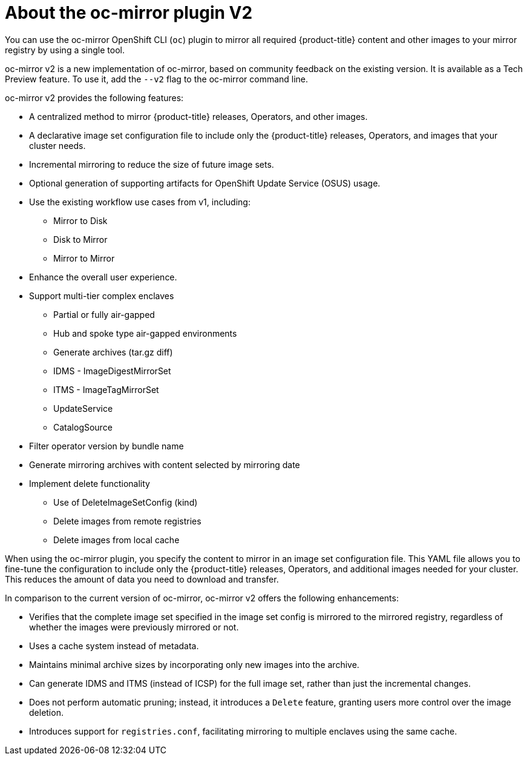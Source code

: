 // Module included in the following assemblies:
//
// * installing/disconnected_install/installing-mirroring-disconnected-v2.adoc
// * updating/updating_a_cluster/updating_disconnected_cluster/mirroring-image-repository.adoc

:_mod-docs-content-type: CONCEPT
[id="installation-oc-mirror-v2-about_{context}"]
= About the oc-mirror plugin V2

You can use the oc-mirror OpenShift CLI (`oc`) plugin to mirror all required {product-title} content and other images to your mirror registry by using a single tool. 

oc-mirror v2 is a new implementation of oc-mirror, based on community feedback on the existing version. It is available as a Tech Preview feature. To use it, add the `--v2` flag to the oc-mirror command line.

oc-mirror v2 provides the following features:

* A centralized method to mirror {product-title} releases, Operators, and other images.

* A declarative image set configuration file to include only the {product-title} releases, Operators, and images that your cluster needs.

* Incremental mirroring to reduce the size of future image sets.

* Optional generation of supporting artifacts for OpenShift Update Service (OSUS) usage.

* Use the existing workflow use cases from v1, including:
- Mirror to Disk
- Disk to Mirror
- Mirror to Mirror

* Enhance the overall user experience.

* Support multi-tier complex enclaves 
- Partial or fully air-gapped
- Hub and spoke type air-gapped environments
- Generate archives (tar.gz diff)
- IDMS - ImageDigestMirrorSet
- ITMS - ImageTagMirrorSet
- UpdateService
- CatalogSource

* Filter operator version by bundle name

* Generate mirroring archives with content selected by mirroring date

* Implement delete functionality
- Use of DeleteImageSetConfig (kind)
- Delete images from remote registries
- Delete images from local cache

When using the oc-mirror plugin, you specify the content to mirror in an image set configuration file. This YAML file allows you to fine-tune the configuration to include only the {product-title} releases, Operators, and additional images needed for your cluster. This reduces the amount of data you need to download and transfer.

In comparison to the current version of oc-mirror, oc-mirror v2 offers the following enhancements:

* Verifies that the complete image set specified in the image set config is mirrored to the mirrored registry, regardless of whether the images were previously mirrored or not.

* Uses a cache system instead of metadata.

* Maintains minimal archive sizes by incorporating only new images into the archive.

* Can generate IDMS and ITMS (instead of ICSP) for the full image set, rather than just the incremental changes.

* Does not perform automatic pruning; instead, it introduces a `Delete` feature, granting users more control over the image deletion.

* Introduces support for `registries.conf`, facilitating mirroring to multiple enclaves using the same cache.



